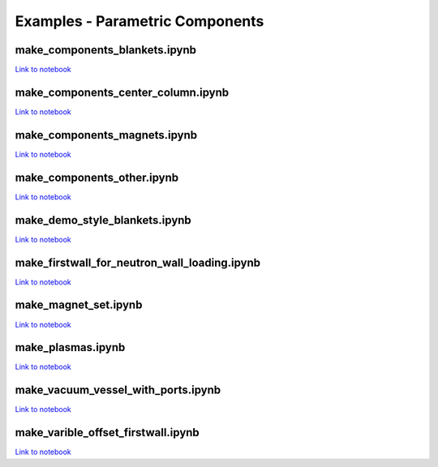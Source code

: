 Examples - Parametric Components
================================

make_components_blankets.ipynb
^^^^^^^^^^^^^^^^^^^^^^^^^^^^^^

`Link to notebook <https://github.com/fusion-energy/paramak/blob/develop/examples/example_parametric_components/make_components_blankets.ipynb>`__


make_components_center_column.ipynb 
^^^^^^^^^^^^^^^^^^^^^^^^^^^^^^^^^^^

`Link to notebook <https://github.com/fusion-energy/paramak/blob/develop/examples/example_parametric_components/make_components_center_column.ipynb>`__

make_components_magnets.ipynb
^^^^^^^^^^^^^^^^^^^^^^^^^^^^^^

`Link to notebook <https://github.com/fusion-energy/paramak/blob/develop/examples/example_parametric_components/make_components_center_column.ipynb>`__

make_components_other.ipynb
^^^^^^^^^^^^^^^^^^^^^^^^^^^

`Link to notebook <https://github.com/fusion-energy/paramak/blob/develop/examples/example_parametric_components/make_components_other.ipynb>`__


make_demo_style_blankets.ipynb
^^^^^^^^^^^^^^^^^^^^^^^^^^^^^^

.. image:: https://user-images.githubusercontent.com/8583900/93619812-02e0f600-f9d1-11ea-903c-913c8bcb0f1b.png
   :width: 1050
   :height: 350
   :align: center

`Link to notebook <https://github.com/fusion-energy/paramak/blob/develop/examples/example_parametric_components/make_demo_style_blankets.ipynb>`__


make_firstwall_for_neutron_wall_loading.ipynb
^^^^^^^^^^^^^^^^^^^^^^^^^^^^^^^^^^^^^^^^^^^^^

.. image:: https://user-images.githubusercontent.com/8583900/93807581-bc92cd80-fc42-11ea-8522-7fe14287b3c4.png
   :width: 437
   :height: 807
   :align: center

`Link to notebook <https://github.com/fusion-energy/paramak/blob/develop/examples/example_parametric_components/make_firstwall_for_neutron_wall_loading.ipynb>`__


make_magnet_set.ipynb
^^^^^^^^^^^^^^^^^^^^^

.. image:: https://user-images.githubusercontent.com/8583900/99276201-5088ac00-2824-11eb-9927-a7ea1094b1e5.png
   :width: 500
   :align: center

`Link to notebook <https://github.com/fusion-energy/paramak/blob/develop/examples/example_parametric_components/make_magnet_set.ipynb>`__


make_plasmas.ipynb
^^^^^^^^^^^^^^^^^^

.. image:: https://user-images.githubusercontent.com/8583900/93624384-2e1b1380-f9d8-11ea-99d1-9bf9e4e5b838.png
   :width: 1050
   :height: 700
   :align: center

`Link to notebook <https://github.com/fusion-energy/paramak/blob/develop/examples/example_parametric_components/make_plasmas.ipynb>`__


make_vacuum_vessel_with_ports.ipynb
^^^^^^^^^^^^^^^^^^^^^^^^^^^^^^^^^^^

`Link to notebook <https://github.com/fusion-energy/paramak/blob/develop/examples/example_parametric_components/make_vacuum_vessel_with_ports.ipynb>`__


make_varible_offset_firstwall.ipynb
^^^^^^^^^^^^^^^^^^^^^^^^^^^^^^^^^^^

`Link to notebook <https://github.com/fusion-energy/paramak/blob/develop/examples/example_parametric_components/make_varible_offset_firstwall.ipynb>`__
